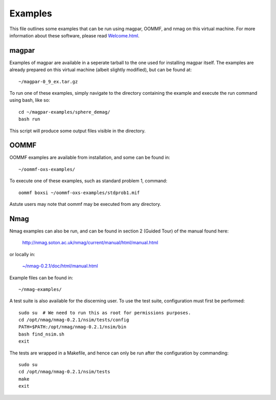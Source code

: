 Examples
--------

This file outlines some examples that can be run using magpar, OOMMF, and
nmag on this virtual machine. For more information about these software, please
read `Welcome.html <Welcome.html>`__.


magpar
======

Examples of magpar are available in a seperate tarball to the one used for
installing magpar itself. The examples are already prepared on this virtual
machine (albeit slightly modified), but can be found at::

    ~/magpar-0_9_ex.tar.gz

To run one of these examples, simply navigate to the directory containing the
example and execute the run command using bash, like so::

    cd ~/magpar-examples/sphere_demag/
    bash run

This script will produce some output files visible in the directory.


OOMMF
=====

OOMMF examples are available from installation, and some can be found in::

    ~/oommf-oxs-examples/

To execute one of these examples, such as standard problem 1, command::

    oommf boxsi ~/oommf-oxs-examples/stdprob1.mif

Astute users may note that oommf may be executed from any directory.

Nmag
====

Nmag examples can also be run, and can be found in section 2 (Guided Tour) of
the manual found here:

    http://nmag.soton.ac.uk/nmag/current/manual/html/manual.html

or locally in:

    `~/nmag-0.2.1/doc/html/manual.html </home/vagrant/nmag-0.2.1/doc/html/manual.html>`__

Example files can be found in::

    ~/nmag-examples/

A test suite is also available for the discerning user. To use the test suite,
configuration must first be performed::

    sudo su  # We need to run this as root for permissions purposes.
    cd /opt/nmag/nmag-0.2.1/nsim/tests/config
    PATH=$PATH:/opt/nmag/nmag-0.2.1/nsim/bin
    bash find_nsim.sh
    exit

The tests are wrapped in a Makefile, and hence can only be run after the
configuration by commanding::

    sudo su
    cd /opt/nmag/nmag-0.2.1/nsim/tests
    make
    exit
